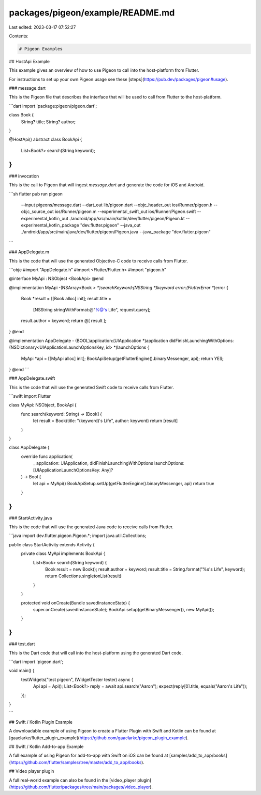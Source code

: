 packages/pigeon/example/README.md
=================================

Last edited: 2023-03-17 07:52:27

Contents:

.. code-block:: md

    # Pigeon Examples

## HostApi Example

This example gives an overview of how to use Pigeon to call into the
host-platform from Flutter.

For instructions to set up your own Pigeon usage see these [steps](https://pub.dev/packages/pigeon#usage).

### message.dart

This is the Pigeon file that describes the interface that will be used to call
from Flutter to the host-platform.

```dart
import 'package:pigeon/pigeon.dart';

class Book {
  String? title;
  String? author;
}

@HostApi()
abstract class BookApi {
  List<Book?> search(String keyword);
}
```

### invocation

This is the call to Pigeon that will ingest `message.dart` and generate the code
for iOS and Android.

```sh
flutter pub run pigeon \
  --input pigeons/message.dart \
  --dart_out lib/pigeon.dart \
  --objc_header_out ios/Runner/pigeon.h \
  --objc_source_out ios/Runner/pigeon.m \
  --experimental_swift_out ios/Runner/Pigeon.swift \
  --experimental_kotlin_out ./android/app/src/main/kotlin/dev/flutter/pigeon/Pigeon.kt \
  --experimental_kotlin_package "dev.flutter.pigeon" \
  --java_out ./android/app/src/main/java/dev/flutter/pigeon/Pigeon.java \
  --java_package "dev.flutter.pigeon"
```

### AppDelegate.m

This is the code that will use the generated Objective-C code to receive calls
from Flutter.

```objc
#import "AppDelegate.h"
#import <Flutter/Flutter.h>
#import "pigeon.h"

@interface MyApi : NSObject <BookApi>
@end

@implementation MyApi
-(NSArray<Book *> *)searchKeyword:(NSString *)keyword error:(FlutterError **)error {
  Book *result = [[Book alloc] init];
  result.title =
      [NSString stringWithFormat:@"%@'s Life", request.query];
  result.author = keyword;
  return @[ result ];
}
@end

@implementation AppDelegate
- (BOOL)application:(UIApplication *)application
didFinishLaunchingWithOptions:(NSDictionary<UIApplicationLaunchOptionsKey, id> *)launchOptions {
  MyApi *api = [[MyApi alloc] init];
  BookApiSetup(getFlutterEngine().binaryMessenger, api);
  return YES;
}
@end
```

### AppDelegate.swift

This is the code that will use the generated Swift code to receive calls from Flutter.

```swift
import Flutter

class MyApi: NSObject, BookApi {
  func search(keyword: String) -> [Book] {
    let result = Book(title: "\(keyword)'s Life", author: keyword)
    return [result]
  }
}

class AppDelegate {
  override func application(
    _ application: UIApplication,
    didFinishLaunchingWithOptions launchOptions: [UIApplicationLaunchOptionsKey: Any]?
  ) -> Bool {
    let api = MyApi()
    BookApiSetup.setUp(getFlutterEngine().binaryMessenger, api)
    return true
  }
}
```

### StartActivity.java

This is the code that will use the generated Java code to receive calls from Flutter.

```java
import dev.flutter.pigeon.Pigeon.*;
import java.util.Collections;

public class StartActivity extends Activity {
  private class MyApi implements BookApi {
    List<Book> search(String keyword) {
      Book result = new Book();
      result.author = keyword;
      result.title = String.format("%s's Life", keyword);
      return Collections.singletonList(result)
    }
  }

  protected void onCreate(Bundle savedInstanceState) {
    super.onCreate(savedInstanceState);
    BookApi.setup(getBinaryMessenger(), new MyApi());
  }
}
```

### test.dart

This is the Dart code that will call into the host-platform using the generated
Dart code.

```dart
import 'pigeon.dart';

void main() {
  testWidgets("test pigeon", (WidgetTester tester) async {
    Api api = Api();
    List<Book?> reply = await api.search("Aaron");
    expect(reply[0].title, equals("Aaron's Life"));
  });
}

```

## Swift / Kotlin Plugin Example

A downloadable example of using Pigeon to create a Flutter Plugin with Swift and
Kotlin can be found at
[gaaclarke/flutter_plugin_example](https://github.com/gaaclarke/pigeon_plugin_example).

## Swift / Kotlin Add-to-app Example

A full example of using Pigeon for add-to-app with Swift on iOS can be found at
[samples/add_to_app/books](https://github.com/flutter/samples/tree/master/add_to_app/books).

## Video player plugin

A full real-world example can also be found in the
[video_player plugin](https://github.com/flutter/packages/tree/main/packages/video_player).


